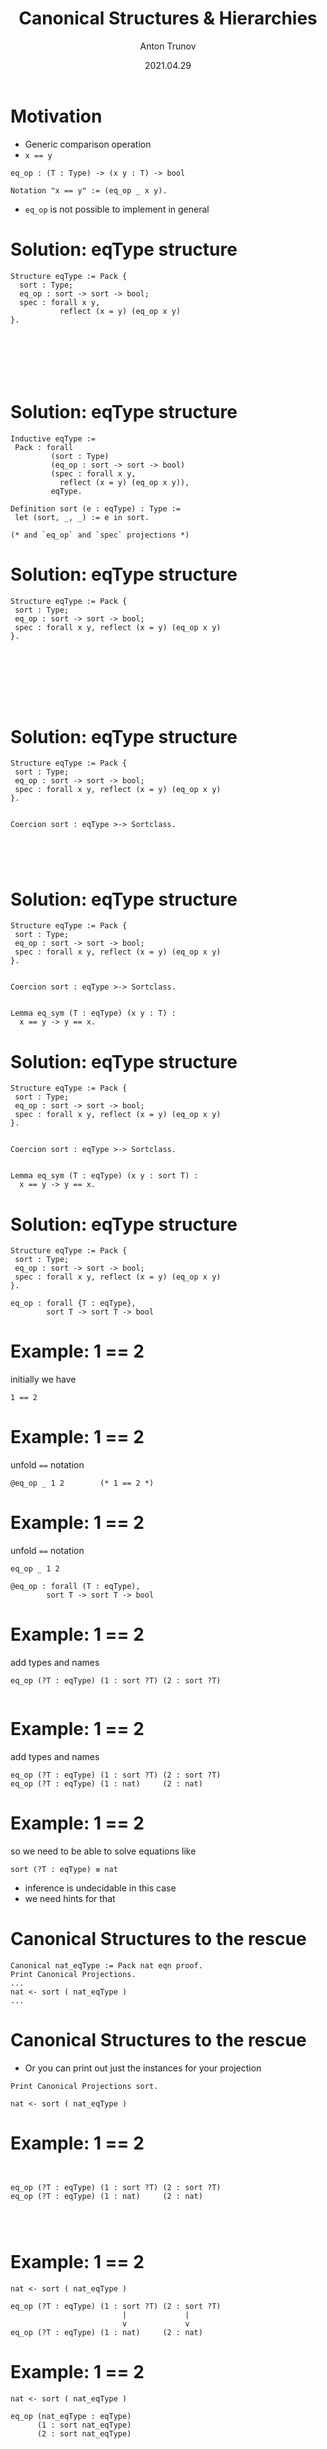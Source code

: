 # How to make it work with Spacemacs
# 1. Add the following to .spacemacs file
# (org :variables
#      org-enable-github-support t
#      org-enable-reveal-js-support t)
# 2. Use M-x org-reveal-export-to-html-and-browse

#+TITLE: Canonical Structures & Hierarchies
#+DATE: 2021.04.29
#+AUTHOR: Anton Trunov
#+EMAIL: https://github.com/anton-trunov
#+OPTIONS: num:nil toc:nil timestamp:nil
#+REVEAL_TRANS: none
# none | fade | slide | convex | concave | zoom
#+REVEAL_THEME: beige
# default | beige | sky | night | serif | simple | moon
# /League/Sky/Beige/Simple/Serif/Blood/Night/Moon/Solarized
#+REVEAL_EXTRA_CSS: ./modifications.css

* Motivation
- Generic comparison operation
- ~x == y~
#+BEGIN_SRC coq
  eq_op : (T : Type) -> (x y : T) -> bool

  Notation "x == y" := (eq_op _ x y).
#+END_SRC
- =eq_op= is not possible to implement in general
* Solution: eqType structure
#+BEGIN_SRC coq
  Structure eqType := Pack {
    sort : Type;
    eq_op : sort -> sort -> bool;
    spec : forall x y,
             reflect (x = y) (eq_op x y)
  }.






#+END_SRC
* Solution: eqType structure
#+BEGIN_SRC coq
  Inductive eqType :=
   Pack : forall
           (sort : Type)
           (eq_op : sort -> sort -> bool)
           (spec : forall x y,
             reflect (x = y) (eq_op x y)),
           eqType.

  Definition sort (e : eqType) : Type :=
   let (sort, _, _) := e in sort.

  (* and `eq_op` and `spec` projections *)
#+END_SRC
* Solution: eqType structure
#+BEGIN_SRC coq
  Structure eqType := Pack {
   sort : Type;
   eq_op : sort -> sort -> bool;
   spec : forall x y, reflect (x = y) (eq_op x y)
  }.







#+END_SRC
* Solution: eqType structure
#+BEGIN_SRC coq
  Structure eqType := Pack {
   sort : Type;
   eq_op : sort -> sort -> bool;
   spec : forall x y, reflect (x = y) (eq_op x y)
  }.


  Coercion sort : eqType >-> Sortclass.




#+END_SRC
* Solution: eqType structure
#+BEGIN_SRC coq
  Structure eqType := Pack {
   sort : Type;
   eq_op : sort -> sort -> bool;
   spec : forall x y, reflect (x = y) (eq_op x y)
  }.


  Coercion sort : eqType >-> Sortclass.


  Lemma eq_sym (T : eqType) (x y : T) :
    x == y -> y == x.
#+END_SRC
* Solution: eqType structure
#+BEGIN_SRC coq
  Structure eqType := Pack {
   sort : Type;
   eq_op : sort -> sort -> bool;
   spec : forall x y, reflect (x = y) (eq_op x y)
  }.


  Coercion sort : eqType >-> Sortclass.


  Lemma eq_sym (T : eqType) (x y : sort T) :
    x == y -> y == x.
#+END_SRC
* Solution: eqType structure
#+BEGIN_SRC coq
  Structure eqType := Pack {
   sort : Type;
   eq_op : sort -> sort -> bool;
   spec : forall x y, reflect (x = y) (eq_op x y)
  }.
#+END_SRC
#+BEGIN_SRC coq
  eq_op : forall {T : eqType},
          sort T -> sort T -> bool
#+END_SRC
* Example: 1 == 2
initially we have
#+BEGIN_SRC coq
  1 == 2
#+END_SRC
* Example: 1 == 2
unfold ~==~ notation
#+BEGIN_SRC coq
  @eq_op _ 1 2        (* 1 == 2 *)
#+END_SRC
* Example: 1 == 2
unfold ~==~ notation
#+BEGIN_SRC coq
  eq_op _ 1 2
#+END_SRC
#+BEGIN_SRC coq
  @eq_op : forall (T : eqType),
          sort T -> sort T -> bool
#+END_SRC
* Example: 1 == 2
add types and names
#+BEGIN_SRC coq
  eq_op (?T : eqType) (1 : sort ?T) (2 : sort ?T)

#+END_SRC
* Example: 1 == 2
add types and names
#+BEGIN_SRC coq
  eq_op (?T : eqType) (1 : sort ?T) (2 : sort ?T)
  eq_op (?T : eqType) (1 : nat)     (2 : nat)
#+END_SRC
* Example: 1 == 2
so we need to be able to solve equations like
#+BEGIN_SRC coq
  sort (?T : eqType) ≡ nat
#+END_SRC
- inference is undecidable in this case
- we need hints for that
* Canonical Structures to the rescue
#+BEGIN_SRC coq
Canonical nat_eqType := Pack nat eqn proof.
Print Canonical Projections.
...
nat <- sort ( nat_eqType )
...
#+END_SRC
* Canonical Structures to the rescue
- Or you can print out just the instances for your projection
#+BEGIN_SRC coq
Print Canonical Projections sort.

nat <- sort ( nat_eqType )
#+END_SRC
* Example: 1 == 2
#+BEGIN_SRC coq


  eq_op (?T : eqType) (1 : sort ?T) (2 : sort ?T)
  eq_op (?T : eqType) (1 : nat)     (2 : nat)



#+END_SRC
* Example: 1 == 2
#+BEGIN_SRC coq
  nat <- sort ( nat_eqType )
    
  eq_op (?T : eqType) (1 : sort ?T) (2 : sort ?T)
                           |             |
                           v             v
  eq_op (?T : eqType) (1 : nat)     (2 : nat)
#+END_SRC
* Example: 1 == 2
#+BEGIN_SRC coq
  nat <- sort ( nat_eqType )
    
  eq_op (nat_eqType : eqType)
        (1 : sort nat_eqType)
        (2 : sort nat_eqType)
#+END_SRC
* Equality for product type
#+BEGIN_SRC coq
Definition pair_eq (A B : eqType)
                   (u v : A * B)
:= (u.1 == v.1) && (u.2 == v.2).








#+END_SRC
* Equality for product type
#+BEGIN_SRC coq
Definition pair_eq (A B : eqType)
                   (u v : A * B)
:= (u.1 == v.1) && (u.2 == v.2).

Canonical prod_eqType A B :=
  Pack (A * B) pair_eq proof.





#+END_SRC
* Equality for product type
#+BEGIN_SRC coq
Definition pair_eq (A B : eqType)
                   (u v : sort A * sort B)
:= (u.1 == v.1) && (u.2 == v.2).

Canonical prod_eqType A B :=
  Pack (sort A * sort B) pair_eq proof.





#+END_SRC
* Equality for product type
#+BEGIN_SRC coq
Definition pair_eq (A B : eqType)
                   (u v : sort A * sort B)
:= (u.1 == v.1) && (u.2 == v.2).

Canonical prod_eqType A B :=
  Pack (sort A * sort B) pair_eq proof.

Print Canonical Projections sort.
nat <- sort ( nat_eqType )
prod <- sort ( prod_eqType ) 
             
#+END_SRC
* Equality for product type
#+BEGIN_SRC coq
Definition pair_eq (A B : eqType)
                   (u v:prod (sort A) (sort B))
:= (u.1 == v.1) && (u.2 == v.2).

Canonical prod_eqType A B :=
  Pack (prod (sort A) (sort B)) pair_eq proof.

Print Canonical Projections sort.
nat <- sort ( nat_eqType )
prod <- sort ( prod_eqType ) 
             
#+END_SRC
* Example
#+BEGIN_SRC coq
Canonical bool_eqType := Pack bool eqb proof.
#+END_SRC

#+BEGIN_SRC coq
Compute (1, true) == (1, true).

#+END_SRC
* Example
#+BEGIN_SRC coq
Compute (1, true) == (1, true).
true
#+END_SRC
* How does it work?
#+BEGIN_SRC coq
(1, true) == (1, true)
#+END_SRC
* How does it work?
desugars into
#+BEGIN_SRC coq
eq_op _ (1, true) (1, true) 
#+END_SRC
* How does it work?
#+BEGIN_SRC coq
eq_op : (?T : eqType) -> (x y:sort ?T) -> bool
eq_op   _                (1, true)  ...








#+END_SRC
* How does it work?
#+BEGIN_SRC coq
eq_op : (?T : eqType) -> (x y:sort ?T) -> bool
eq_op   _                (1, true)  ...
                            ..
                         nat * bool






#+END_SRC
* How does it work?
#+BEGIN_SRC coq
eq_op : (?T : eqType) -> (x y:sort ?T) -> bool
eq_op   _                (1, true)  ...
                            ..
                         nat * bool
sort ?T ≡ nat * bool





#+END_SRC
* How does it work?
#+BEGIN_SRC coq
eq_op : (?T : eqType) -> (x y:sort ?T) -> bool
eq_op   _                (1, true)  ...
                            ..
                       prod nat bool
sort ?T ≡ prod nat bool





#+END_SRC
* How does it work?
#+BEGIN_SRC coq
eq_op : (?T : eqType) -> (x y:sort ?T) -> bool
eq_op   _                (1, true)  ...
                            ..
                       prod nat bool
sort ?T ≡ prod nat bool
prod <- sort ( prod_eqType ) 




#+END_SRC
* How does it work?
#+BEGIN_SRC coq
eq_op : (?T : eqType) -> (x y:sort ?T) -> bool
eq_op   _                (1, true)  ...
                            ..
                       prod nat bool
sort ?T ≡ prod nat bool
prod <- sort ( prod_eqType ) 
sort (prod_eqType ?A ?B) ≡ prod nat bool



#+END_SRC
* How does it work?
#+BEGIN_SRC coq
eq_op : (?T : eqType) -> (x y:sort ?T) -> bool
eq_op   _                (1, true)  ...
                            ..
                       prod nat bool
sort ?T ≡ prod nat bool
prod <- sort ( prod_eqType ) 
sort (prod_eqType ?A ?B) ≡ prod nat bool
(sort ?A) * (sort ?B) ≡ prod nat bool


#+END_SRC
* How does it work?
#+BEGIN_SRC coq
eq_op : (?T : eqType) -> (x y:sort ?T) -> bool
eq_op   _                (1, true)  ...
                            ..
                       prod nat bool
sort ?T ≡ prod nat bool
prod <- sort ( prod_eqType ) 
sort (prod_eqType ?A ?B) ≡ prod nat bool
prod (sort ?A) (sort ?B) ≡ prod nat bool


#+END_SRC
* How does it work?
#+BEGIN_SRC coq
eq_op : (?T : eqType) -> (x y:sort ?T) -> bool
eq_op   _                (1, true)  ...
                            ..
                       prod nat bool
sort ?T ≡ prod nat bool
prod <- sort ( prod_eqType ) 
sort (prod_eqType ?A ?B) ≡ prod nat bool
prod (sort ?A) (sort ?B) ≡ prod nat bool
(sort ?A) ≡ nat         (sort ?B) ≡ bool

#+END_SRC
* How does it work?
#+BEGIN_SRC coq
eq_op : (?T : eqType) -> (x y:sort ?T) -> bool
eq_op   _                (1, true)  ...
                            ..
                       prod nat bool
sort ?T ≡ prod nat bool
prod <- sort ( prod_eqType ) 
sort (prod_eqType ?A ?B) ≡ prod nat bool
prod (sort ?A) (sort ?B) ≡ prod nat bool
(sort ?A) ≡ nat         (sort ?B) ≡ bool
?A ≡ nat_eqType         ?B ≡ bool_eqType
#+END_SRC
* Canonical Structures vs Typeclasses
- Canonical Structures (CS) are /coherent/: one instance per key
- Typeclasses (TC) are not coherent: there may be several instances for a given type (with priorities)
* Canonical Structures vs Typeclasses
- CS work at the unification level (predictable)
- TC mechanism uses =eauto=-like proof search and may even loop forever
* Canonical Structures vs Typeclasses
- TC are keyed on types
- CS are _not_ tied to types and can be keyed on terms!
* Canonical Structures vs Typeclasses
- Both CS and TC can be used to implement overloading, implicit program (and proof) construction
- Performance issues: experimental rewriting of MathComp with type classes did not scale up to modules on a ring
* Keying on terms: big operations
Mathcomp's =bigop= module defines monoids like so:
#+BEGIN_SRC coq
Module Monoid.
...
Structure law (T : Type) (idm : T) : Type :=
 Law
  { operator : T -> T -> T;
    _ : associative operator;
    _ : left_id idm operator;
    _ : right_id idm operator }.
...
End Monoid.
#+END_SRC
* Keying on terms: big operations
- Monoids are usually not unique for a given type
Here are some instances on =nat=:
#+BEGIN_SRC coq
Canonical addn_monoid := Law addnA add0n addn0.
Canonical muln_monoid := Law mulnA mul1n muln1.
Canonical maxn_monoid := Law maxnA max0n maxn0.
#+END_SRC
- Haskell works around this using =newtype=
- Coq does not have to: it uses terms as keys
* Keying on terms: big operations
=operator= is the key for canonical instances search
#+BEGIN_SRC coq
Print Canonical Projections operator.

cat <- operator ( cat_monoid )
div.lcmn <- operator ( lcmn_monoid )
div.gcdn <- operator ( gcdn_monoid )
maxn <- operator ( maxn_monoid )
muln <- operator ( muln_monoid )
addn <- operator ( addn_monoid )
addb <- operator ( addb_monoid )
orb <- operator ( orb_monoid )
andb <- operator ( andb_monoid )
#+END_SRC
* Keying on terms: demo
#+BEGIN_SRC coq
From mathcomp Require Import ssreflect ssrnat bigop.
Import Monoid.

Lemma foo m n p q r :
  m + (n + p * (q * r)) = m + n + p * q * r.
Proof.
by rewrite !mulmA /=.
Qed.
#+END_SRC
* Demo time
* Packed classes
- Hierarchies of structures are formalized by nesting dependent records but naive approaches do not scale
- /Packed classes/ is one battle-tested alternative to /telescopes/
* Packed classes: architecture
#+BEGIN_SRC coq
Structure structure := Pack {
  sort : Type;
  _ : class_of sort }.
#+END_SRC
#+BEGIN_SRC coq
Record class_of T := Class {
  base : Parent.class_of T;
  mixin : mixin_of T
}.
#+END_SRC

#+BEGIN_SRC coq
Record mixin_of T := Mixin {
  ...
}.
#+END_SRC
* Packed classes
- Allow multiple inheritance (as opposed to telescopes)
- Maximal sharing of notations and theories
- Automated structure inference
- Solve performance issues
# Telescopes vs Packed classes
* 
:PROPERTIES:
:reveal_background: images/telescope_vs_packed_class.png
:reveal_background_size: 1000px
:reveal_background_trans: slide
:END:
* Disclaimer
- I lied a bit about =ordType= earlier: it's parent is =choiceType=, not =eqType=
* Hierarchy Builder
- Pretty hard to extend a hierarchy in the middle
- Solution: use [[https://github.com/math-comp/hierarchy-builder][Hierarchy Builder]]
- HB: High level commands to declare a hierarchy based on packed classes
- Warning: HB may not be stable at the moment
* Hierarchy Builder
#+BEGIN_SRC coq
Definition eq_axiom T (e : rel T) :=
  forall x y, reflect (x = y) (e x y).

HB.mixin Record HasDecEq T :=
  { eq_op : rel T; eqP : eq_axiom eq_op }.

HB.structure Definition Equality :=
  { T of HasDecEq T }.
#+END_SRC
* Generally useful Mathcomp hierarchy
- =eqType= and =subType=
- =choiceType= (e.g. finite maps on types with choice operator)
- =ordType=
* Further reading
- [[https://github.com/coq/coq/wiki/Typeclasses-and-Canonical-Structures][Coq wiki: Typeclasses and Canonical Structures]]
- Canonical Structures for the Working Coq User - A. Mahboubi, E. Tassi (2013)
- [[https://softwarefoundations.cis.upenn.edu/draft/qc-current/Typeclasses.html][Software Foundations: Typeclasses]]
* Further reading
- Packaging Mathematical Structures - G. Gonthier et al. (2009)
- Generic Proof Tools and Finite Group Theory - F. Garillot (2011)
- How to Make Ad Hoc Proof Automation Less Ad Hoc - A. Nanevski et al. (2013)
- https://github.com/coq-community/lemma-overloading
* Further reading
- Hierarchy Builder: Algebraic Hierarchies Made Easy in Coq with Elpi - C. Cohen, K. Sakaguchi, E. Tassi (2020)
- Validating Mathematical Structures - K. Sakaguchi (2020)
- Competing Inheritance Paths in Dependent Type Theory: A Case Study in Functional Analysis - R. Affeldt, C. Cohen, M. Kerjean, A. Mahboubi, D. Rouhling, K. Sakaguchi (2020)
- https://github.com/math-comp/hierarchy-builder
